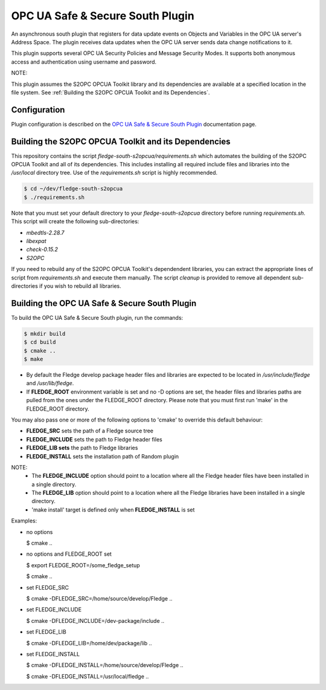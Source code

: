========================================================================
OPC UA Safe & Secure South Plugin
========================================================================

An asynchronous south plugin that registers for data update events on
Objects and Variables in the OPC UA server's Address Space.
The plugin receives data updates when the OPC UA server sends data change notifications to it.

This plugin supports several OPC UA Security Policies and Message Security Modes.
It supports both anonymous access and authentication using username and password.

NOTE:

This plugin assumes the S2OPC OPCUA Toolkit library and its dependencies are available at a specified location in the file system.
See :ref:`Building the S2OPC OPCUA Toolkit and its Dependencies`.

Configuration
-------------

Plugin configuration is described on the `OPC UA Safe & Secure South Plugin <docs/index.rst>`_ documentation page.

Building the S2OPC OPCUA Toolkit and its Dependencies
-----------------------------------------------------

This repository contains the script *fledge-south-s2opcua/requirements.sh* which automates the building of
the S2OPC OPCUA Toolkit and all of its dependencies.
This includes installing all required include files and libraries into the */usr/local* directory tree.
Use of the *requirements.sh* script is highly recommended.

.. code-block:: console

  $ cd ~/dev/fledge-south-s2opcua
  $ ./requirements.sh
  
Note that you must set your default directory to your *fledge-south-s2opcua* directory before running *requirements.sh*.
This script will create the following sub-directories:

- *mbedtls-2.28.7*
- *libexpat*
- *check-0.15.2*
- *S2OPC*

If you need to rebuild any of the S2OPC OPCUA Toolkit's dependendent libraries,
you can extract the appropriate lines of script from *requirements.sh* and execute them manually.
The script *cleanup* is provided to remove all dependent sub-directories if you wish to rebuild all libraries.

Building the OPC UA Safe & Secure South Plugin
----------------------------------------------

To build the OPC UA Safe & Secure South plugin, run the commands:

.. code-block:: console

  $ mkdir build
  $ cd build
  $ cmake ..
  $ make

- By default the Fledge develop package header files and libraries
  are expected to be located in */usr/include/fledge* and */usr/lib/fledge*.
- If **FLEDGE_ROOT** environment variable is set and no -D options are set,
  the header files and libraries paths are pulled from the ones under the
  FLEDGE_ROOT directory.
  Please note that you must first run 'make' in the FLEDGE_ROOT directory.

You may also pass one or more of the following options to 'cmake' to override 
this default behaviour:

- **FLEDGE_SRC** sets the path of a Fledge source tree
- **FLEDGE_INCLUDE** sets the path to Fledge header files
- **FLEDGE_LIB sets** the path to Fledge libraries
- **FLEDGE_INSTALL** sets the installation path of Random plugin

NOTE:
 - The **FLEDGE_INCLUDE** option should point to a location where all the Fledge 
   header files have been installed in a single directory.
 - The **FLEDGE_LIB** option should point to a location where all the Fledge
   libraries have been installed in a single directory.
 - 'make install' target is defined only when **FLEDGE_INSTALL** is set

Examples:

- no options

  $ cmake ..

- no options and FLEDGE_ROOT set

  $ export FLEDGE_ROOT=/some_fledge_setup

  $ cmake ..

- set FLEDGE_SRC

  $ cmake -DFLEDGE_SRC=/home/source/develop/Fledge  ..

- set FLEDGE_INCLUDE

  $ cmake -DFLEDGE_INCLUDE=/dev-package/include ..
- set FLEDGE_LIB

  $ cmake -DFLEDGE_LIB=/home/dev/package/lib ..
- set FLEDGE_INSTALL

  $ cmake -DFLEDGE_INSTALL=/home/source/develop/Fledge ..

  $ cmake -DFLEDGE_INSTALL=/usr/local/fledge ..
